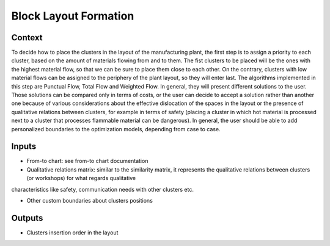 Block Layout Formation
------------------------------------

Context
~~~~~~~~~~~~

To decide how to place the clusters in the layout of the manufacturing plant, the first step is to assign a priority to each cluster, based on the amount of materials
flowing from and to them. The fist clusters to be placed will be the ones with the highest material flow, so that we can be sure to place them close to each other. On
the contrary, clusters with low material flows can be assigned to the periphery of the plant layout, so they will enter last. The algorithms implemented in this step
are Punctual Flow, Total Flow and Weighted Flow. In general, they will present different solutions to the user. 
Those solutions can be compared only in terms of costs, or the user can decide to accept a solution rather than another one because of various considerations about the 
effective dislocation of the spaces in the layout or the presence of qualitative relations between clusters, for example in terms of safety (placing a cluster in which 
hot material is processed next to a cluster that processes flammable material can be dangerous). In general, the user should be able to add personalized boundaries to 
the optimization models, depending from case to case.

Inputs
~~~~~~~~~~~~

* From-to chart: see from-to chart documentation

* Qualitative relations matrix: similar to the similarity matrix, it represents the qualitative relations between clusters (or workshops) for what regards qualitative
characteristics like safety, communication needs with other clusters etc.

* Other custom boundaries about clusters positions

Outputs
~~~~~~~~~~~~

* Clusters insertion order in the layout
